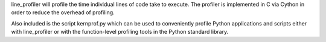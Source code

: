 line_profiler will profile the time individual lines of code take to execute.
The profiler is implemented in C via Cython in order to reduce the overhead of
profiling.

Also included is the script kernprof.py which can be used to conveniently
profile Python applications and scripts either with line_profiler or with the
function-level profiling tools in the Python standard library.



